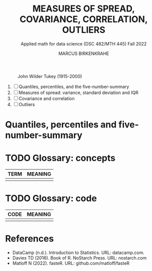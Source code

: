 #+TITLE: MEASURES OF SPREAD, COVARIANCE, CORRELATION, OUTLIERS
#+AUTHOR: MARCUS BIRKENKRAHE
#+SUBTITLE: Applied math for data science (DSC 482/MTH 445) Fall 2022
#+attr_html: :width 700px
#+caption: John Wilder Tukey (1915-2000)
[[../img/tukey.jpg]]

1. [ ] Quantiles, percentiles, and the five-number-summary
2. [ ] Measures of spread: variance, standard deviation and IQR
3. [ ] Covariance and correlation
4. [ ] Outliers
  
#+STARTUP:overview hideblocks indent inlineimages
#+PROPERTY: header-args:R :export both :results output :session *R*
* Quantiles, percentiles and five-number-summary



* TODO Glossary: concepts

#+name: tab:terms
| TERM | MEANING |
|------+---------|
|      |         |

* TODO Glossary: code

#+name: tab:code
| CODE | MEANING |
|------+---------|
|      |         |

* References

- DataCamp (n.d.). Introduction to Statistics. URL: datacamp.com.
- Davies TD (2016). Book of R. NoStarch Press. URL: nostarch.com
- Matloff N (2022). fasteR. URL: github.com/matloff/fasteR

